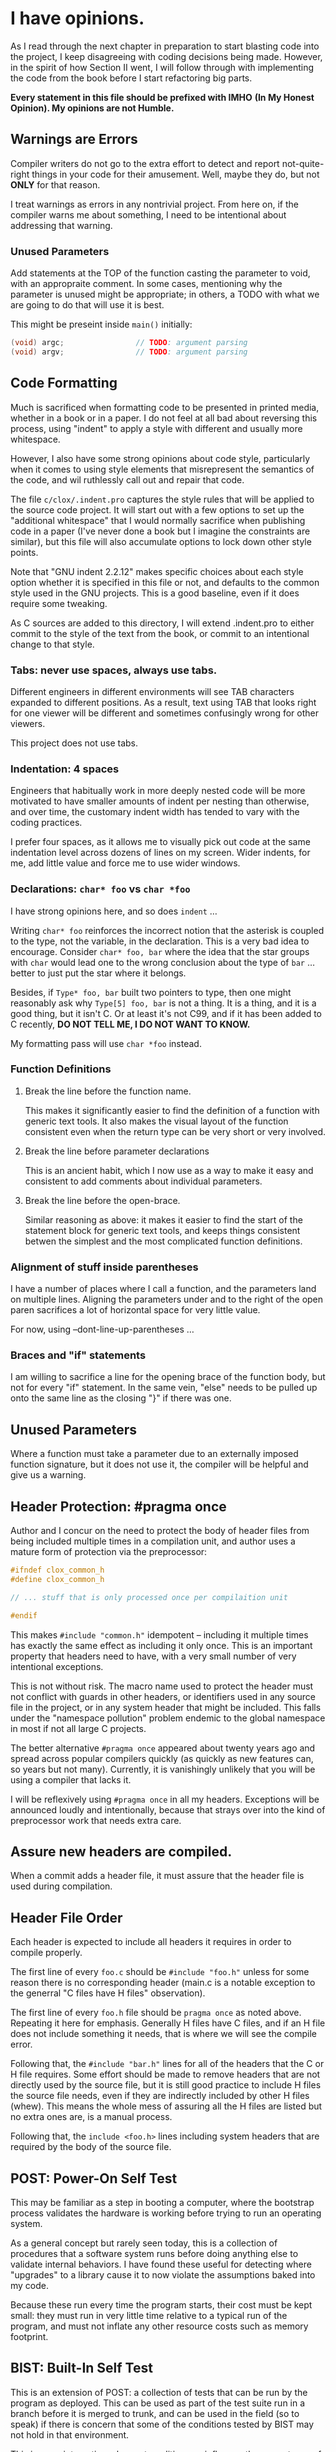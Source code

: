 * I have opinions.

As I read through the next chapter in preparation to start blasting code
into the project, I keep disagreeing with coding decisions being made.
However, in the spirit of how Section II went, I will follow through
with implementing the code from the book before I start refactoring big
parts.

    *Every statement in this file should be prefixed with IMHO*
    *(In My Honest Opinion). My opinions are not Humble.*


** Warnings are Errors

Compiler writers do not go to the extra effort to detect and report
not-quite-right things in your code for their amusement. Well, maybe
they do, but not *ONLY* for that reason.

I treat warnings as errors in any nontrivial project. From here on, if
the compiler warns me about something, I need to be intentional about
addressing that warning.

*** Unused Parameters

Add statements at the TOP of the function casting the parameter to
void, with an appropraite comment. In some cases, mentioning why the
parameter is unused might be appropriate; in others, a TODO with what
we are going to do that will use it is best.

This might be preseint inside ~main()~ initially:

#+begin_src c
      (void) argc;                // TODO: argument parsing
      (void) argv;                // TODO: argument parsing
#+end_src


** Code Formatting

Much is sacrificed when formatting code to be presented in printed
media, whether in a book or in a paper. I do not feel at all bad about
reversing this process, using "indent" to apply a style with different
and usually more whitespace.

However, I also have some strong opinions about code style, particularly
when it comes to using style elements that misrepresent the semantics of
the code, and wil ruthlessly call out and repair that code.

The file ~c/clox/.indent.pro~ captures the style rules that will be
applied to the source code project. It will start out with a few options
to set up the "additional whitespace" that I would normally sacrifice
when publishing code in a paper (I've never done a book but I imagine
the constraints are similar), but this file will also accumulate options
to lock down other style points.

Note that "GNU indent 2.2.12" makes specific choices about each style
option whether it is specified in this file or not, and defaults to the
common style used in the GNU projects. This is a good baseline, even if
it does require some tweaking.

As C sources are added to this directory, I will extend .indent.pro to
either commit to the style of the text from the book, or commit to an
intentional change to that style.

*** Tabs: never use spaces, always use tabs.

Different engineers in different environments will see TAB characters
expanded to different positions. As a result, text using TAB that
looks right for one viewer will be different and sometimes confusingly
wrong for other viewers.

This project does not use tabs.

*** Indentation: 4 spaces

Engineers that habitually work in more deeply nested code will be more
motivated to have smaller amounts of indent per nesting than
otherwise, and over time, the customary indent width has tended to
vary with the coding practices.

I prefer four spaces, as it allows me to visually pick out code at the
same indentation level across dozens of lines on my screen. Wider
indents, for me, add little value and force me to use wider windows.

*** Declarations: ~char* foo~ vs ~char *foo~

I have strong opinions here, and so does ~indent~ ...

Writing ~char* foo~ reinforces the incorrect notion that the asterisk is
coupled to the type, not the variable, in the declaration. This is a
very bad idea to encourage. Consider ~char* foo, bar~ where the idea
that the star groups with ~char~ would lead one to the wrong conclusion
about the type of ~bar~ ... better to just put the star where it belongs.

Besides, if ~Type* foo, bar~ built two pointers to type, then one might
reasonably ask why ~Type[5] foo, bar~ is not a thing. It is a thing, and
it is a good thing, but it isn't C. Or at least it's not C99, and if it
has been added to C recently, *DO NOT TELL ME, I DO NOT WANT TO KNOW.*

My formatting pass will use ~char *foo~ instead.

*** Function Definitions

**** Break the line before the function name.

This makes it significantly easier to find the definition
of a function with generic text tools. It also makes the
visual layout of the function consistent even when the
return type can be very short or very involved.

**** Break the line before parameter declarations

This is an ancient habit, which I now use as a way
to make it easy and consistent to add comments about
individual parameters.

**** Break the line before the open-brace.

Similar reasoning as above: it makes it easier to find
the start of the statement block for generic text tools,
and keeps things consistent betwen the simplest and the
most complicated function definitions.

*** Alignment of stuff inside parentheses

I have a number of places where I call a function, and the
parameters land on multiple lines. Aligning the parameters
under and to the right of the open paren sacrifices a lot
of horizontal space for very little value.

For now, using --dont-line-up-parentheses ...

*** Braces and "if" statements

I am willing to sacrifice a line for the opening brace of
the function body, but not for every "if" statement. In
the same vein, "else" needs to be pulled up onto the same
line as the closing "}" if there was one.

** Unused Parameters

Where a function must take a parameter due to an externally imposed
function signature, but it does not use it, the compiler will be
helpful and give us a warning.

** Header Protection: #pragma once

Author and I concur on the need to protect the body of header files from
being included multiple times in a compilation unit, and author uses a
mature form of protection via the preprocessor:

#+begin_src c
  #ifndef clox_common_h
  #define clox_common_h

  // ... stuff that is only processed once per compilaition unit

  #endif
#+end_src

This makes ~#include "common.h"~ idempotent -- including it multiple
times has exactly the same effect as including it only once. This is an
important property that headers need to have, with a very small number
of very intentional exceptions.

This is not without risk. The macro name used to protect the header must
not conflict with guards in other headers, or identifiers used in any
source file in the project, or in any system header that might be
included. This falls under the "namespace pollution" problem endemic to
the global namespace in most if not all large C projects.

The better alternative ~#pragma once~ appeared about twenty years ago
and spread across popular compilers quickly (as quickly as new features
can, so years but not many). Currently, it is vanishingly unlikely that
you will be using a compiler that lacks it.

I will be reflexively using ~#pragma once~ in all my headers. Exceptions
will be announced loudly and intentionally, because that strays over
into the kind of preprocessor work that needs extra care.

** Assure new headers are compiled.

When a commit adds a header file, it must assure that the header file
is used during compilation.

** Header File Order

Each header is expected to include all headers it requires in order to
compile properly.

The first line of every ~foo.c~ should be ~#include "foo.h"~ unless
for some reason there is no corresponding header (main.c is a notable
exception to the generral "C files have H files" observation).

The first line of every ~foo.h~ file should be ~pragma once~ as noted
above. Repeating it here for emphasis. Generally H files have C files,
and if an H file does not include something it needs, that is where we
will see the compile error.

Following that, the ~#include "bar.h"~ lines for all of the headers
that the C or H file requires. Some effort should be made to remove
headers that are not directly used by the source file, but it is still
good practice to include H files the source file needs, even if they
are indirectly included by other H files (whew). This means the whole
mess of assuring all the H files are listed but no extra ones are, is
a manual process.

Following that, the ~include <foo.h>~ lines including system headers
that are required by the body of the source file.

** POST: Power-On Self Test

This may be familiar as a step in booting a computer, where the
bootstrap process validates the hardware is working before trying
to run an operating system.

As a general concept but rarely seen today, this is a collection of
procedures that a software system runs before doing anything else to
validate internal behaviors. I have found these useful for detecting
where "upgrades" to a library cause it to now violate the assumptions
baked into my code.

Because these run every time the program starts, their cost must be
kept small: they must run in very little time relative to a typical
run of the program, and must not inflate any other resource costs such
as memory footprint.

** BIST: Built-In Self Test

This is an extension of POST: a collection of tests that can be run by
the program as deployed. This can be used as part of the test suite
run in a branch before it is merged to trunk, and can be used in the
field (so to speak) if there is concern that some of the conditions
tested by BIST may not hold in that environment.

This is more interesting when externalities can influence the
correctness of the program. Notably, use of external libraries is just
one of these issues.

While I do not anticipate using such libraries, this is still a good
framework to use for basic testing of internals.

** Memory Reallocation

GROW_ARRAY does extra work and calls reallocate, which does extra work
and calls realloc. The test for zero size is not necessary, as realloc
does exactly what was asked with the new size is zero.

Using ~reallocarray~ would be natural but apparently it is not
available when using GCC in C99 mode, so use ~realloc~ directly.

By "directly" I mean calling ~checked_grow_array~ which lives in
memory.c and provides error reporting.

** Avoid catch-all debug files

Files like "debug.h" and "debug.c" can end up growing without bound
while potentially coupling independent modules. I placed the initial
debug support for chunk in "chunk_debug.h" and "chunk_debug.c" ...

** Ampersand Reduction Act

I dislike APIs that look like this:

#+begin_src c
  Something thing;
  initSomething(&thing);
  writeSomething(&thing, zot);
  freeSomething(&thing);
#+end_src

Some code has a ~SomeThing~ and some has a ~SomeThing *~ when by
using a simple trick we can have something pointer-like everywhere.

#+begin_src c
  Something thing[1];
  initSomething(thing);
  writeSomething(thing, zot);
  freeSomething(thing);
#+end_src

